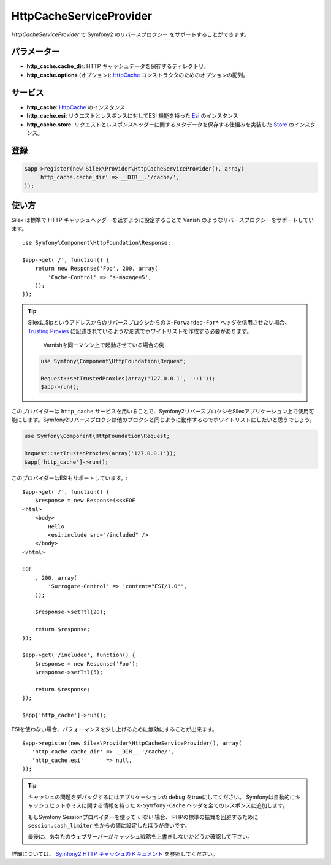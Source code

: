 HttpCacheServiceProvider
=============================

*HttpCacheServiceProvider* で Symfony2 のリバースプロクシー をサポートすることができます。

パラメーター
------------

* **http_cache.cache_dir**: HTTP キャッシュデータを保存するディレクトリ。

* **http_cache.options** (オプション): `HttpCache
  <http://api.symfony.com/master/Symfony/Component/HttpKernel/HttpCache/HttpCache.html>`_
  コンストラクタのためのオプションの配列。

サービス
--------

* **http_cache**: `HttpCache
  <http://api.symfony.com/master/Symfony/Component/HttpKernel/HttpCache/HttpCache.html>`_
  のインスタンス

* **http_cache.esi**: リクエストとレスポンスに対してESI 機能を持った `Esi
  <http://api.symfony.com/master/Symfony/Component/HttpKernel/HttpCache/Esi.html>`_ のインスタンス

* **http_cache.store**: リクエストとレスポンスヘッダーに関するメタデータを保存する仕組みを実装した `Store
  <http://api.symfony.com/master/Symfony/Component/HttpKernel/HttpCache/Store.html>`_ のインスタンス。

登録
-----------

.. code-block:: php

    $app->register(new Silex\Provider\HttpCacheServiceProvider(), array(
        'http_cache.cache_dir' => __DIR__.'/cache/',
    ));


使い方
-------

Silex は標準で HTTP キャッシュヘッダーを返すように設定することで Vanish のようなリバースプロクシーをサポートしています。 :: 

    use Symfony\Component\HttpFoundation\Response;

    $app->get('/', function() {
        return new Response('Foo', 200, array(
            'Cache-Control' => 's-maxage=5',
        ));
    });

.. tip::

    Silexに$ipというアドレスからのリバースプロクシからの ``X-Forwarded-For*`` ヘッダを信用させたい場合、 `Trusting Proxies <http://symfony.com/doc/current/components/http_foundation/trusting_proxies.html>`_ に記述されているような形式でホワイトリストを作成する必要があります。

        Varnishを同一マシン上で起動させている場合の例
        
    .. code-block:: php
     
        use Symfony\Component\HttpFoundation\Request;
        
        Request::setTrustedProxies(array('127.0.0.1', '::1'));
        $app->run();
 
このプロバイダーは ``http_cache`` サービスを用いることで、Symfony2リバースプロクシをSilexアプリケーション上で使用可能にします。Symfony2リバースプロクシは他のプロクシと同じように動作するのでホワイトリストにしたいと思うでしょう。

.. code-block:: php
 
    use Symfony\Component\HttpFoundation\Request;
     
    Request::setTrustedProxies(array('127.0.0.1'));
    $app['http_cache']->run();
 
このプロバイダーはESIもサポートしています。::

    $app->get('/', function() {
        $response = new Response(<<<EOF
    <html>
        <body>
            Hello
            <esi:include src="/included" />
        </body>
    </html>

    EOF
        , 200, array(
            'Surrogate-Control' => 'content="ESI/1.0"',
        ));

        $response->setTtl(20);

        return $response;
    });

    $app->get('/included', function() {
        $response = new Response('Foo');
        $response->setTtl(5);

        return $response;
    });

    $app['http_cache']->run();

ESIを使わない場合、パフォーマンスを少し上げるために無効にすることが出来ます。 ::

    $app->register(new Silex\Provider\HttpCacheServiceProvider(), array(
       'http_cache.cache_dir' => __DIR__.'/cache/',
       'http_cache.esi'       => null,
    ));

.. tip::

    キャッシュの問題をデバッグするにはアプリケーションの ``debug`` をtrueにしてください。
    Symfonyは自動的にキャッシュヒットやミスに関する情報を持った ``X-Symfony-Cache`` ヘッダを全てのレスポンスに追加します。

    もしSymfony Sessionプロバイダーを使って *いない* 場合、
    PHPの標準の振舞を回避するために ``session.cash_limiter`` をからの値に設定したほうが良いです。

    最後に、あなたのウェブサーバーがキャッシュ戦略を上書きしないかどうか確認して下さい。

詳細については、 `Symfony2 HTTP キャッシュのドキュメント 
<http://symfony.com/doc/current/book/http_cache.html>`_
を参照してください。
